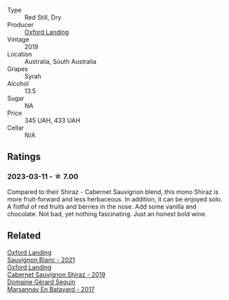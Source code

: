 #+attr_html: :class wine-main-image
[[file:/images/1a/4a72fc-57dd-4c90-890b-3b0fd3ca25c7/2023-02-21-06-42-52-IMG-5101@512.webp]]

- Type :: Red Still, Dry
- Producer :: [[barberry:/producers/bc4a8c8d-3c1f-4806-ab9b-863b28ddcc53][Oxford Landing]]
- Vintage :: 2019
- Location :: Australia, South Australia
- Grapes :: Syrah
- Alcohol :: 13.5
- Sugar :: NA
- Price :: 345 UAH, 433 UAH
- Cellar :: N/A

** Ratings

*** 2023-03-11 - ☆ 7.00

Compared to their Shiraz - Cabernet Sauvignon blend, this mono Shiraz is more fruit-forward and less herbaceous. In addition, it can be enjoyed solo. A fistful of red fruits and berries in the nose. Add some vanilla and chocolate. Not bad, yet nothing fascinating. Just an honest bold wine.

** Related

#+begin_export html
<div class="flex-container">
  <a class="flex-item flex-item-left" href="/wines/7292b78a-0272-424e-8384-116624d9307f.html">
    <img class="flex-bottle" src="/images/72/92b78a-0272-424e-8384-116624d9307f/2023-01-16-16-46-24-IMG-4372@512.webp"></img>
    <section class="h">Oxford Landing</section>
    <section class="h text-bolder">Sauvignon Blanc - 2021</section>
  </a>

  <a class="flex-item flex-item-right" href="/wines/790dc102-a839-4cef-a0d4-7fbb4926a057.html">
    <img class="flex-bottle" src="/images/79/0dc102-a839-4cef-a0d4-7fbb4926a057/2023-02-21-06-44-26-IMG-5103@512.webp"></img>
    <section class="h">Oxford Landing</section>
    <section class="h text-bolder">Cabernet Sauvignon Shiraz - 2019</section>
  </a>

  <a class="flex-item flex-item-left" href="/wines/318ade53-20fa-4bf5-942c-141d394ebc87.html">
    <img class="flex-bottle" src="/images/31/8ade53-20fa-4bf5-942c-141d394ebc87/2023-01-14-11-43-25-IMG-4266@512.webp"></img>
    <section class="h">Domaine Gérard Seguin</section>
    <section class="h text-bolder">Marsannay En Batayard - 2017</section>
  </a>

</div>
#+end_export

